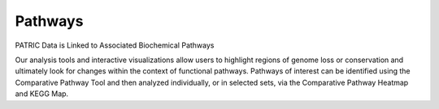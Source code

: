Pathways
========

PATRIC Data is Linked to Associated Biochemical Pathways

Our analysis tools and interactive visualizations allow users to highlight regions of genome loss or conservation and ultimately look for changes within the context of functional pathways. Pathways of interest can be identified using the Comparative Pathway Tool and then analyzed individually, or in selected sets, via the Comparative Pathway Heatmap and KEGG Map.
